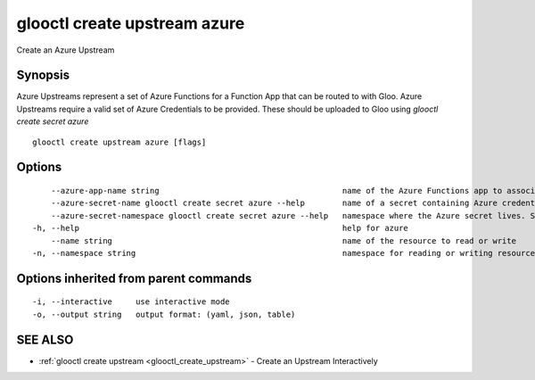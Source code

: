 .. _glooctl_create_upstream_azure:

glooctl create upstream azure
-----------------------------

Create an Azure Upstream

Synopsis
~~~~~~~~


Azure Upstreams represent a set of Azure Functions for a Function App that can be routed to with Gloo. Azure Upstreams require a valid set of Azure Credentials to be provided. These should be uploaded to Gloo using `glooctl create secret azure`

::

  glooctl create upstream azure [flags]

Options
~~~~~~~

::

      --azure-app-name string                                       name of the Azure Functions app to associate with this upstream
      --azure-secret-name glooctl create secret azure --help        name of a secret containing Azure credentials created with glooctl. See glooctl create secret azure --help for help creating secrets
      --azure-secret-namespace glooctl create secret azure --help   namespace where the Azure secret lives. See glooctl create secret azure --help for help creating secrets (default "gloo-system")
  -h, --help                                                        help for azure
      --name string                                                 name of the resource to read or write
  -n, --namespace string                                            namespace for reading or writing resources (default "gloo-system")

Options inherited from parent commands
~~~~~~~~~~~~~~~~~~~~~~~~~~~~~~~~~~~~~~

::

  -i, --interactive     use interactive mode
  -o, --output string   output format: (yaml, json, table)

SEE ALSO
~~~~~~~~

* :ref:`glooctl create upstream <glooctl_create_upstream>` 	 - Create an Upstream Interactively

